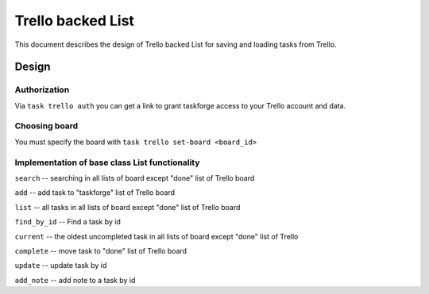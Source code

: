 Trello backed List
==============================

This document describes the design of Trello backed List for saving and loading tasks from Trello.

Design
------

Authorization
+++++++++++++

Via ``task trello auth`` you can get a link to grant taskforge access to your Trello account and data.

Choosing board
++++++++++++++

You must specify the board with ``task trello set-board <board_id>``

Implementation of base class List functionality
++++++++++++++++++++++++++++++++++++++++++++++++

``search`` -- searching in all lists of board except "done" list of Trello board

``add`` -- add task to "taskforge" list of Trello board

``list`` -- all tasks in all lists of board except "done" list of Trello board

``find_by_id`` -- Find a task by id

``current`` -- the oldest uncompleted task in all lists of board except "done" list of Trello 

``complete`` -- move task to "done" list of Trello board

``update`` -- update task by id

``add_note`` -- add note to a task by id